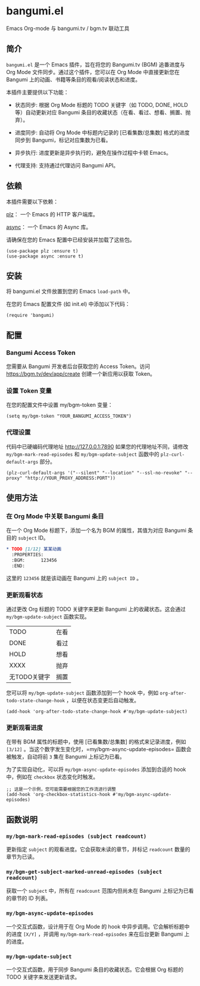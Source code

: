 * bangumi.el
Emacs Org-mode 与 bangumi.tv / bgm.tv 联动工具

** 简介

=bangumi.el= 是一个 Emacs 插件，旨在将您的 Bangumi.tv (BGM) 追番进度与 Org Mode 文件同步。通过这个插件，您可以在 Org Mode 中直接更新您在 Bangumi 上的动画、书籍等条目的观看/阅读状态和进度。

本插件主要提供以下功能：

- 状态同步: 根据 Org Mode 标题的 TODO 关键字（如 TODO, DONE, HOLD 等）自动更新对应 Bangumi 条目的收藏状态（在看、看过、想看、搁置、抛弃）。

- 进度同步: 自动将 Org Mode 中标题内记录的 [已看集数/总集数] 格式的进度同步到 Bangumi，标记对应集数为已看。

- 异步执行: 进度更新是异步执行的，避免在操作过程中卡顿 Emacs。

- 代理支持: 支持通过代理访问 Bangumi API。

** 依赖

本插件需要以下依赖：

[[https://github.com/alphapapa/plz.el][plz]]： 一个 Emacs 的 HTTP 客户端库。

[[https://github.com/jwiegley/emacs-async][async]]： 一个 Emacs 的 Async 库。

请确保在您的 Emacs 配置中已经安装并加载了这些包。

#+begin_src elisp
(use-package plz :ensure t)
(use-package async :ensure t)
#+end_src

** 安装

将 bangumi.el 文件放置到您的 Emacs =load-path= 中。

在您的 Emacs 配置文件 (如 init.el) 中添加以下代码：


#+begin_src elisp
(require 'bangumi)
#+end_src

** 配置

*** Bangumi Access Token

您需要从 Bangumi 开发者后台获取您的 Access Token。访问 https://bgm.tv/dev/app/create 创建一个新应用以获取 Token。

*** 设置 Token 变量
在您的配置文件中设置 my/bgm-token 变量：

#+begin_src elisp
(setq my/bgm-token "YOUR_BANGUMI_ACCESS_TOKEN")
#+end_src

*** 代理设置
代码中已硬编码代理地址 http://127.0.0.1:7890 如果您的代理地址不同，请修改 =my/bgm-mark-read-episodes= 和 =my/bgm-update-subject= 函数中的 =plz-curl-default-args= 部分。

#+begin_src elisp
(plz-curl-default-args '("--silent" "--location" "--ssl-no-revoke" "--proxy" "http://YOUR_PROXY_ADDRESS:PORT"))
#+end_src

** 使用方法

*** 在 Org Mode 中关联 Bangumi 条目

在一个 Org Mode 标题下，添加一个名为 BGM 的属性，其值为对应 Bangumi 条目的 =subject= ID。

#+begin_src org
,* TODO [1/12] 某某动画
  :PROPERTIES:
  :BGM:      123456
  :END:
#+end_src

这里的 =123456= 就是该动画在 Bangumi 上的 =subject ID= 。

*** 更新观看状态

通过更改 Org 标题的 TODO 关键字来更新 Bangumi 上的收藏状态。这会通过 =my/bgm-update-subject= 函数实现。

| TODO         | 在看 |
| DONE         | 看过 |
| HOLD         | 想看 |
| XXXX         | 抛弃 |
| 无TODO关键字 | 搁置 |

您可以将 =my/bgm-update-subject= 函数添加到一个 hook 中，例如 =org-after-todo-state-change-hook= ，以便在状态变更后自动触发。


#+begin_src elisp
(add-hook 'org-after-todo-state-change-hook #'my/bgm-update-subject)
#+end_src

*** 更新观看进度
在带有 BGM 属性的标题中，使用 [已看集数/总集数] 的格式来记录进度，例如 =[3/12]= 。当这个数字发生变化时，=my/bgm-async-update-episodes= 函数会被触发，自动将前 =3= 集在 Bangumi 上标记为已看。

为了实现自动化，可以将 =my/bgm-async-update-episodes= 添加到合适的 hook 中，例如在 =checkbox= 状态变化时触发。

#+begin_src elisp
;; 这是一个示例，您可能需要根据您的工作流进行调整
(add-hook 'org-checkbox-statistics-hook #'my/bgm-async-update-episodes)
#+end_src

** 函数说明

*** =my/bgm-mark-read-episodes (subject readcount)= 

更新指定 =subject= 的观看进度。它会获取未读的章节，并标记 =readcount= 数量的章节为已读。

*** =my/bgm-get-subject-marked-unread-episodes (subject readcount)=

获取一个 =subject= 中，所有在 =readcount= 范围内但尚未在 Bangumi 上标记为已看的章节的 ID 列表。

*** =my/bgm-async-update-episodes=

一个交互式函数，设计用于在 Org Mode 的 hook 中异步调用。它会解析标题中的进度 =[X/Y]= ，并调用 =my/bgm-mark-read-episodes= 来在后台更新 Bangumi 上的进度。

*** =my/bgm-update-subject=

一个交互式函数，用于同步 Bangumi 条目的收藏状态。它会根据 Org 标题的 TODO 关键字来发送更新请求。
